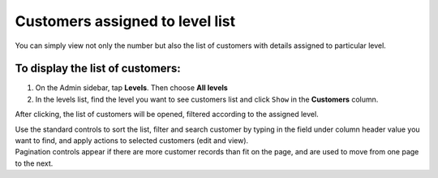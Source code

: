 .. index::
   single: customers_in_level

Customers assigned to level list
================================

You can simply view not only the number but also the list of customers with details assigned to particular level. 

To display the list of customers:
^^^^^^^^^^^^^^^^^^^^^^^^^^^^^^^^^
1. On the Admin sidebar, tap **Levels**. Then choose **All levels** 

2. In the levels list, find the level you want to see customers list and click ``Show`` in the **Customers** column. 

After clicking, the list of customers will be opened, filtered according to the assigned level.

.. image:: /userguide/_images/customers_in_level.png
   :alt:   List of Customers in Level VIP

| Use the standard controls to sort the list, filter and search customer by typing in the field under column header value you want to find, and apply actions to selected customers (edit and view). 

| Pagination controls appear if there are more customer records than fit on the page, and are used to move from one page to the next. 
